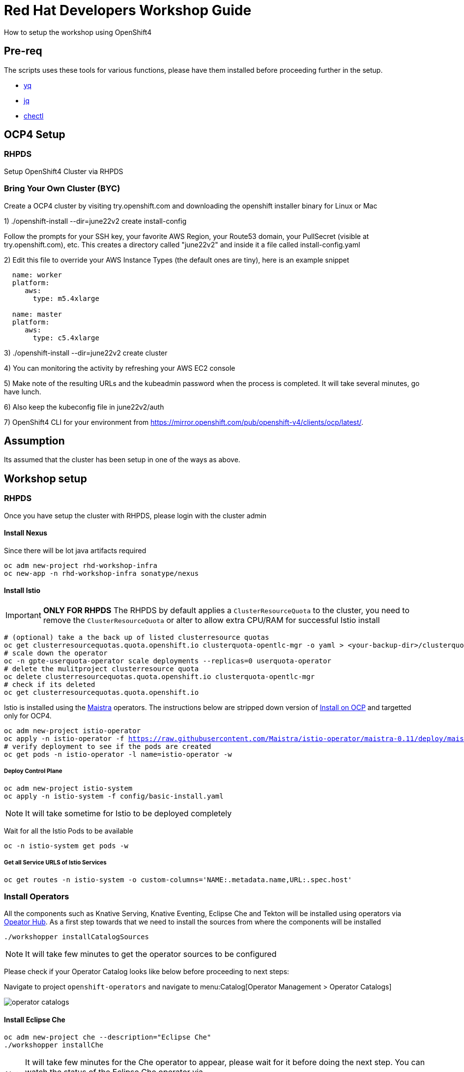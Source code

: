 = Red Hat Developers Workshop Guide

How to setup the workshop using OpenShift4 

== Pre-req

The scripts uses these tools for various functions, please have them installed before proceeding further in the setup.

- https://github.com/mikefarah/yq[yq]
- https://stedolan.github.io/jq/[jq]
- https://github.com/che-incubator/chectl[chectl]

== OCP4 Setup

=== RHPDS

Setup OpenShift4 Cluster via RHPDS 

=== Bring Your Own Cluster (BYC)
Create a OCP4 cluster by visiting try.openshift.com and downloading the openshift installer binary for Linux or Mac

1) ./openshift-install --dir=june22v2 create install-config

Follow the prompts for your SSH key, your favorite AWS Region, your Route53 domain, your PullSecret (visible at try.openshift.com), etc. This creates a directory called "june22v2" and inside it a file called install-config.yaml

2) Edit this file to override your AWS Instance Types (the default ones are tiny), here is an example snippet

----
  name: worker
  platform: 
     aws:
       type: m5.4xlarge

  name: master
  platform: 
     aws:
       type: c5.4xlarge
----

3) ./openshift-install --dir=june22v2 create cluster

4) You can monitoring the activity by refreshing your AWS EC2 console

5) Make note of the resulting URLs and the kubeadmin password when the process is completed.  It will take several minutes, go have lunch.

6) Also keep the kubeconfig file in june22v2/auth

7) OpenShift4 CLI for your environment from https://mirror.openshift.com/pub/openshift-v4/clients/ocp/latest/.

== Assumption

Its assumed that the cluster has been setup in one of the ways as above.

== Workshop setup

=== RHPDS

Once you have setup the cluster with RHPDS, please login with the cluster admin

==== Install Nexus

Since there will be lot java artifacts required 

[source,bash,subs="attributes+,+macros"]
----
oc adm new-project rhd-workshop-infra
oc new-app -n rhd-workshop-infra sonatype/nexus
----

==== Install Istio 

[IMPORTANT]
=====
**ONLY FOR RHPDS**
The RHPDS by default applies a `ClusterResourceQuota` to the cluster, you need to remove the `ClusterResourceQuota` or alter to allow extra CPU/RAM for successful Istio install
=====

[source,bash,subs="attributes+,+macros"]
----
# (optional) take a the back up of listed clusterresource quotas
oc get clusterresourcequotas.quota.openshift.io clusterquota-opentlc-mgr -o yaml > <your-backup-dir>/clusterquota-opentlc-mgr.yaml
# scale down the operator
oc -n gpte-userquota-operator scale deployments --replicas=0 userquota-operator
# delete the mulitproject clusterresource quota
oc delete clusterresourcequotas.quota.openshift.io clusterquota-opentlc-mgr
# check if its deleted
oc get clusterresourcequotas.quota.openshift.io
----

Istio is installed using the https://maistra.io[Maistra] operators. The instructions below are stripped down version of https://maistra.io/docs/getting_started/install/[Install on OCP]  and targetted only for OCP4.

[source,bash,subs="attributes+,+macros"]
----
oc adm new-project istio-operator
oc apply -n istio-operator -f https://raw.githubusercontent.com/Maistra/istio-operator/maistra-0.11/deploy/maistra-operator.yaml
# verify deployment to see if the pods are created
oc get pods -n istio-operator -l name=istio-operator -w 
----

===== Deploy Control Plane

[source,bash,subs="attributes+,+macros"]
----
oc adm new-project istio-system
oc apply -n istio-system -f config/basic-install.yaml
----

NOTE: It will take sometime for Istio to be deployed completely

Wait for all the Istio Pods to be available
[source,bash,subs="attributes+,+macros"]
----
oc -n istio-system get pods -w
----

===== Get all Service URLS of Istio Services

[source,bash,subs="attributes+,+macros]
----
oc get routes -n istio-system -o custom-columns='NAME:.metadata.name,URL:.spec.host'
----

=== Install Operators

All the components such as Knative Serving, Knative Eventing, Eclipse Che and Tekton will be installed using operators via https://opeatorhub.io[Opeator Hub]. As a first step towards that we need to install the sources from where the components will be installed

[source,bash,subs="attributes+,+macros]
----
./workshopper installCatalogSources
----

[NOTE]
====
It will take few minutes to get the operator sources to be configured
====

Please check if your Operator Catalog looks like below before proceeding to next steps:

Navigate to project `openshift-operators` and navigate to menu:Catalog[Operator Management > Operator Catalogs]

image::./screenshots/operator_catalogs.png[]

==== Install Eclipse Che

[source,bash,subs="attributes+,+macros]
----
oc adm new-project che --description="Eclipse Che"
./workshopper installChe
----

[NOTE] 
====
It will take few minutes for the Che operator to appear, please wait for it before doing the next step. You can watch the status of the Eclipse Che operator via 
[source,bash,subs="attributes+,+macros]
----
oc get pods -n che -w
----
====

[IMPORTANT]
====
Patch the Eclipse Che operator for enabling Keycloak tokenExchange. This will be removed in next release of Eclipse che
[source,bash,subs="attributes+,+macros]
----
oc get clusterserviceversions  -n che eclipse-che.v7.0.0 -o yaml | yq w - 'metadata.annotations.containerImage' 'quay.io/dfestal/che-operator:enable-token-exchange' | yq w - 'spec.install.spec.deployments[0].spec.template.spec.containers[0].image' quay.io/dfestal/che-operator:enable-token-exchange | oc apply -n che -f -
----
====

Navigate to project `che` and navigate to menu:Home[Projects > che], please wait for some time for the operator to get installed, a successful Eclipse Che Operator install will be like:

image::./screenshots/eclipse_che_operator_success.png[]

[source,bash,subs="attributes+,+macros]
----
./workshopper createCheCluster
----

It will take few mins for Eclipse Che and its components to be running, you can check the status using the command `oc get -n che get pods -w `

A successful Eclipse Che install will have the following components

image::./screenshots/eclipse_che_install_success.png[]

===== Disable waiting for PV

Update the ConfigMap `custom` in `che` namespace with value `CHE_INFRA_KUBERNETES_PVC_WAIT__BOUND: 'false'`

[source,bash,subs="attributes+,+macros]
----
oc scale deployments -n che che --replicas=0 &&\
oc get cm -n che custom -oyaml | yq w - 'data.CHE_INFRA_KUBERNETES_PVC_WAIT__BOUND' '"false"' | oc apply -n che -f - &&\
oc scale deployments -n che  che --replicas=1
----

====== Get Keycloak Password

[source,bash,subs="attributes+,+macros]
----
export KEYCLOAK_PASSWORD=$(oc get -n che deployment keycloak -o jsonpath='{.spec.template.spec.containers[*].env[?(@.name=="KEYCLOAK_PASSWORD")].value}')
----

You can get the Eclipse Che URL using the command `oc get routes -n che che -o yaml | yq r - 'spec.host'`
You can get the Eclipse Che Keycloak URL using the command `oc get routes -n che keycloak -o yaml | yq r - 'spec.host'`

==== Install Knative

We will be using Knative Serving and Knative Eventing Operators to install Knative Serving and Eventing components:

===== Knative Serving

[source,bash,subs="attributes+,+macros]
----
./workshopper installKnativeServing
----

[NOTE]
====
It will take few minutes for the Knative serving pods to appear please run the following commands to watch the status:
[source,bash,subs="attributes+,+macros]
----
oc -n knative-serving get pods -w
----
====

===== Knative Eventing

[source,bash,subs="attributes+,+macros]
----
./workshopper installKnativeEventing
----

[NOTE]
====
It will take few minutes for the Knative eventing pods to appear please run the following commands to watch the status:
[source,bash,subs="attributes+,+macros]
----
oc -n knative-eventing get pods -w
----
====

===== OpenShift Pipelines

[source,bash,subs="attributes+,+macros]
----
./workshopper installPipelines
----

[NOTE]
====
It will take few minutes for the OpenShift pipelines pods to appear please run the following commands to watch the status:
[source,bash,subs="attributes+,+macros]
----
oc -n openshift-pipelines get pods -w
----
====

== Workshop users, projects and quotas

=== Set Environment Variables
Copy `setEnv.example` to `setEnv.sh`. Edit `setEnv.sh` and update the variables with values to match your environment:

=== Cache frequently used container images

[source,bash,subs="attributes+,+macros]
----
./workshopper cacheImages
----

=== Create Workshop Users

[NOTE]
=====
If you are using RHPDS then the users are already created, hence you skip this step
=====

[source,bash]
----
./workshopper createUsers
----

=== Create Workshop User Group and Role
[source,bash]
-----
./workshopper usersAndGroups
-----

You can check the group users via command, which should basically list all workshop users.

[source,bash]
----
oc get groups workshop-students
----

=== Create Workshop Projects

[source,bash]
-----
./workshopper configProjects
-----

=== Create Eclipse Che Users

[source,bash]
-----
./workshopper createCheUsers
-----

=== Create Eclipse Che User Workspaces

[source,bash]
-----
./workshopper createWorkspaces
-----

It will take sometime to create the workspaces, all the workspaces created will be logged in `$PROJECT_HOME/workspace.txt` file.

== Cleanup

[source,bash]
-----
./workshopper cleanup
-----